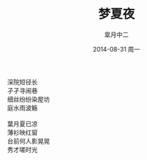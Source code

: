 #+TITLE:       梦夏夜
#+AUTHOR:      皐月中二
#+EMAIL:       kuangdash@163.com
#+DATE:        2014-08-31 周一

# #+URI:         /blog/%y/%m/%d/梦夏夜
# #+KEYWORDS:    poem
# #+TAGS:        poem
# #+DESCRIPTION: 八月的最后一天

#+LANGUAGE:    zh-CN
#+OPTIONS:     H:4 num:nil toc:t \n:nil ::t |:t ^:nil -:nil f:t *:t <:t

#+BEGIN_CENTER
#+BEGIN_VERSE
深院短径长
孑孑寻闹巷
细丝纷纷染屋坊
庭水雨波觞

葉月夏已凉
薄衫映红窗
台前何人影晃晃
秀才嗟时光
#+END_VERSE
#+END_CENTER
